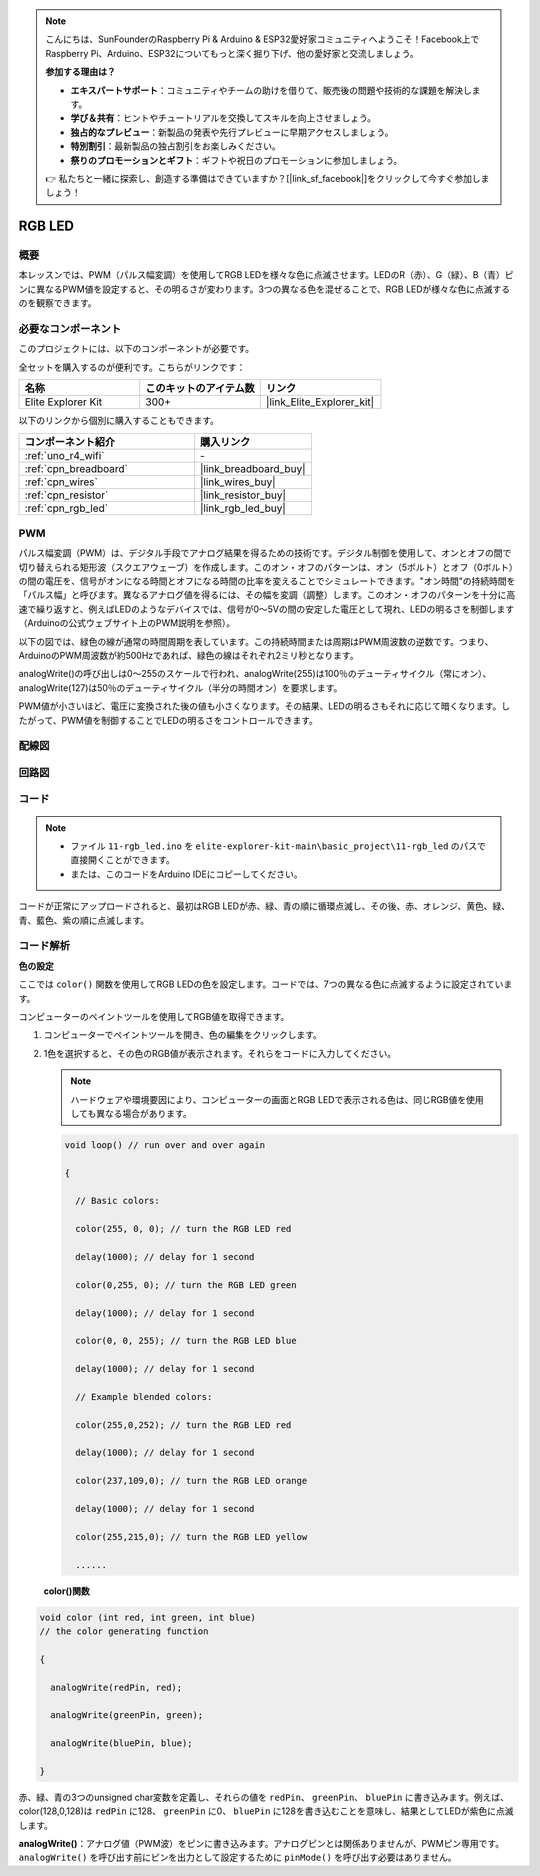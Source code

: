 .. note::

    こんにちは、SunFounderのRaspberry Pi & Arduino & ESP32愛好家コミュニティへようこそ！Facebook上でRaspberry Pi、Arduino、ESP32についてもっと深く掘り下げ、他の愛好家と交流しましょう。

    **参加する理由は？**

    - **エキスパートサポート**：コミュニティやチームの助けを借りて、販売後の問題や技術的な課題を解決します。
    - **学び＆共有**：ヒントやチュートリアルを交換してスキルを向上させましょう。
    - **独占的なプレビュー**：新製品の発表や先行プレビューに早期アクセスしましょう。
    - **特別割引**：最新製品の独占割引をお楽しみください。
    - **祭りのプロモーションとギフト**：ギフトや祝日のプロモーションに参加しましょう。

    👉 私たちと一緒に探索し、創造する準備はできていますか？[|link_sf_facebook|]をクリックして今すぐ参加しましょう！

.. _basic_rgb_led:

RGB LED
==========================

概要
---------------

本レッスンでは、PWM（パルス幅変調）を使用してRGB LEDを様々な色に点滅させます。LEDのR（赤）、G（緑）、B（青）ピンに異なるPWM値を設定すると、その明るさが変わります。3つの異なる色を混ぜることで、RGB LEDが様々な色に点滅するのを観察できます。

必要なコンポーネント
-------------------------

このプロジェクトには、以下のコンポーネントが必要です。

全セットを購入するのが便利です。こちらがリンクです：

.. list-table::
    :widths: 20 20 20
    :header-rows: 1

    *   - 名称	
        - このキットのアイテム数
        - リンク
    *   - Elite Explorer Kit
        - 300+
        - |link_Elite_Explorer_kit|

以下のリンクから個別に購入することもできます。

.. list-table::
    :widths: 30 20
    :header-rows: 1

    *   - コンポーネント紹介
        - 購入リンク

    *   - :ref:`uno_r4_wifi`
        - \-
    *   - :ref:`cpn_breadboard`
        - |link_breadboard_buy|
    *   - :ref:`cpn_wires`
        - |link_wires_buy|
    *   - :ref:`cpn_resistor`
        - |link_resistor_buy|
    *   - :ref:`cpn_rgb_led`
        - |link_rgb_led_buy|

PWM
--------

パルス幅変調（PWM）は、デジタル手段でアナログ結果を得るための技術です。デジタル制御を使用して、オンとオフの間で切り替えられる矩形波（スクエアウェーブ）を作成します。このオン・オフのパターンは、オン（5ボルト）とオフ（0ボルト）の間の電圧を、信号がオンになる時間とオフになる時間の比率を変えることでシミュレートできます。"オン時間"の持続時間を「パルス幅」と呼びます。異なるアナログ値を得るには、その幅を変調（調整）します。このオン・オフのパターンを十分に高速で繰り返すと、例えばLEDのようなデバイスでは、信号が0～5Vの間の安定した電圧として現れ、LEDの明るさを制御します（Arduinoの公式ウェブサイト上のPWM説明を参照）。

以下の図では、緑色の線が通常の時間周期を表しています。この持続時間または周期はPWM周波数の逆数です。つまり、ArduinoのPWM周波数が約500Hzであれば、緑色の線はそれぞれ2ミリ秒となります。

.. image:: img/11_rgbled_pwm.jpeg
   :align: center
   :width: 60%


analogWrite()の呼び出しは0～255のスケールで行われ、analogWrite(255)は100％のデューティサイクル（常にオン）、analogWrite(127)は50％のデューティサイクル（半分の時間オン）を要求します。

PWM値が小さいほど、電圧に変換された後の値も小さくなります。その結果、LEDの明るさもそれに応じて暗くなります。したがって、PWM値を制御することでLEDの明るさをコントロールできます。




配線図
----------------------

.. image:: img/11-rgb_led_bb.png
    :align: center
    :width: 70%

回路図
-----------------------

.. image:: img/11-rgb_led_schematic.png
    :align: center
    :width: 80%


コード
---------------

.. note::

    * ファイル ``11-rgb_led.ino`` を ``elite-explorer-kit-main\basic_project\11-rgb_led`` のパスで直接開くことができます。
    * または、このコードをArduino IDEにコピーしてください。

.. raw:: html

    <iframe src=https://create.arduino.cc/editor/sunfounder01/71dc53ac-adc6-4c4d-8d92-1dfffd1d0f7f/preview?embed style="height:510px;width:100%;margin:10px 0" frameborder=0></iframe>

.. raw:: html

   <video loop autoplay muted style = "max-width:100%">
      <source src="../_static/videos/basic_projects/11_basic_rgb_led.mp4"  type="video/mp4">
      ブラウザがビデオタグをサポートしていません。
   </video>

コードが正常にアップロードされると、最初はRGB LEDが赤、緑、青の順に循環点滅し、その後、赤、オレンジ、黄色、緑、青、藍色、紫の順に点滅します。


コード解析
--------------------

**色の設定**

ここでは ``color()`` 関数を使用してRGB LEDの色を設定します。コードでは、7つの異なる色に点滅するように設定されています。

コンピューターのペイントツールを使用してRGB値を取得できます。

1. コンピューターでペイントツールを開き、色の編集をクリックします。

   .. image:: img/11_rgbled_color1.png
      :align: center


2. 1色を選択すると、その色のRGB値が表示されます。それらをコードに入力してください。
   
   .. note:: 
      ハードウェアや環境要因により、コンピューターの画面とRGB LEDで表示される色は、同じRGB値を使用しても異なる場合があります。

   .. image:: img/11_rgbled_color2.png
      :align: center

   .. raw:: html

      <br/>
   
   .. code-block:: arduino
   
       void loop() // run over and over again
   
       {
   
         // Basic colors:
   
         color(255, 0, 0); // turn the RGB LED red
   
         delay(1000); // delay for 1 second
   
         color(0,255, 0); // turn the RGB LED green
   
         delay(1000); // delay for 1 second
   
         color(0, 0, 255); // turn the RGB LED blue
   
         delay(1000); // delay for 1 second
   
         // Example blended colors:
   
         color(255,0,252); // turn the RGB LED red
   
         delay(1000); // delay for 1 second
   
         color(237,109,0); // turn the RGB LED orange
   
         delay(1000); // delay for 1 second
   
         color(255,215,0); // turn the RGB LED yellow
   
         ......
   
   **color()関数**

.. code-block:: arduino

    void color (int red, int green, int blue)
    // the color generating function

    {

      analogWrite(redPin, red);

      analogWrite(greenPin, green);

      analogWrite(bluePin, blue);

    }

赤、緑、青の3つのunsigned char変数を定義し、それらの値を ``redPin``、 ``greenPin``、 ``bluePin`` に書き込みます。例えば、color(128,0,128)は ``redPin`` に128、 ``greenPin`` に0、 ``bluePin`` に128を書き込むことを意味し、結果としてLEDが紫色に点滅します。

**analogWrite()**：アナログ値（PWM波）をピンに書き込みます。アナログピンとは関係ありませんが、PWMピン専用です。 ``analogWrite()`` を呼び出す前にピンを出力として設定するために ``pinMode()`` を呼び出す必要はありません。

